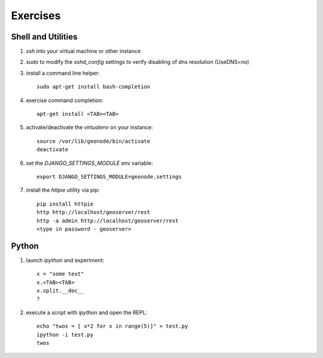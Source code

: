 .. _core_exercises:

Exercises
=========

Shell and Utilities
...................

#. *ssh* into your virtual machine or other instance
#. *sudo* to modify the *sshd_config* settings to verify disabling of dns resolution (UseDNS=no)
#. install a command line helper::

    sudo apt-get install bash-completion

#. exercise command completion::

    apt-get install <TAB><TAB>

#. activate/deactivate the *virtualenv* on your instance::

    source /var/lib/geonode/bin/activate
    deactivate

#. set the *DJANGO_SETTINGS_MODULE* env variable::

    export DJANGO_SETTINGS_MODULE=geonode.settings

#. install the *httpie* utility via pip::

    pip install httpie
    http http://localhost/geoserver/rest
    http -a admin http://localhost/geoserver/rest
    <type in password - geoserver>

Python
......

#. launch *ipython* and experiment::

    x = "some text"
    x.<TAB><TAB>
    x.split.__doc__
    ?

#. execute a script with *ipython* and open the REPL::

    echo "twos = [ x*2 for x in range(5)]" > test.py
    ipython -i test.py
    twos



  


